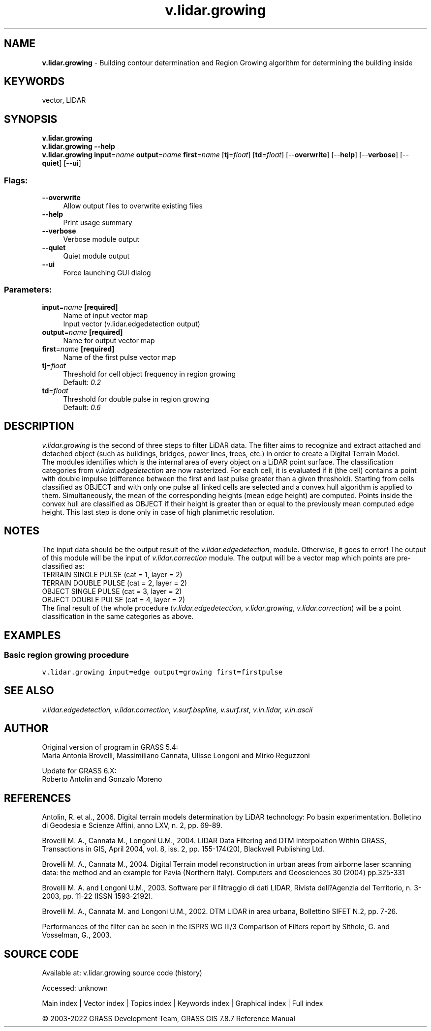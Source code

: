 .TH v.lidar.growing 1 "" "GRASS 7.8.7" "GRASS GIS User's Manual"
.SH NAME
\fI\fBv.lidar.growing\fR\fR  \- Building contour determination and Region Growing algorithm for determining the building inside
.SH KEYWORDS
vector, LIDAR
.SH SYNOPSIS
\fBv.lidar.growing\fR
.br
\fBv.lidar.growing \-\-help\fR
.br
\fBv.lidar.growing\fR \fBinput\fR=\fIname\fR \fBoutput\fR=\fIname\fR \fBfirst\fR=\fIname\fR  [\fBtj\fR=\fIfloat\fR]   [\fBtd\fR=\fIfloat\fR]   [\-\-\fBoverwrite\fR]  [\-\-\fBhelp\fR]  [\-\-\fBverbose\fR]  [\-\-\fBquiet\fR]  [\-\-\fBui\fR]
.SS Flags:
.IP "\fB\-\-overwrite\fR" 4m
.br
Allow output files to overwrite existing files
.IP "\fB\-\-help\fR" 4m
.br
Print usage summary
.IP "\fB\-\-verbose\fR" 4m
.br
Verbose module output
.IP "\fB\-\-quiet\fR" 4m
.br
Quiet module output
.IP "\fB\-\-ui\fR" 4m
.br
Force launching GUI dialog
.SS Parameters:
.IP "\fBinput\fR=\fIname\fR \fB[required]\fR" 4m
.br
Name of input vector map
.br
Input vector (v.lidar.edgedetection output)
.IP "\fBoutput\fR=\fIname\fR \fB[required]\fR" 4m
.br
Name for output vector map
.IP "\fBfirst\fR=\fIname\fR \fB[required]\fR" 4m
.br
Name of the first pulse vector map
.IP "\fBtj\fR=\fIfloat\fR" 4m
.br
Threshold for cell object frequency in region growing
.br
Default: \fI0.2\fR
.IP "\fBtd\fR=\fIfloat\fR" 4m
.br
Threshold for double pulse in region growing
.br
Default: \fI0.6\fR
.SH DESCRIPTION
\fIv.lidar.growing\fR is the second of three steps to filter LiDAR data.
The filter aims to recognize and extract attached and detached object
(such as buildings, bridges, power lines,  trees, etc.) in order to create
a Digital Terrain Model.
.br
.br
The modules identifies which is the internal area of every object on a
LiDAR point surface. The classification categories from
\fIv.lidar.edgedetection\fR are now rasterized. For each cell, it is
evaluated if it (the cell) contains a point with double impulse (difference
between the first and last pulse greater than a given threshold). Starting
from cells classified as OBJECT and with only one pulse all linked cells
are selected and a convex hull algorithm is applied to them. Simultaneously,
the mean of the corresponding heights (mean edge height) are computed.
Points inside the convex hull are classified as OBJECT if their height is
greater than or equal to the previously mean computed edge height. This
last step is done only in case of high planimetric resolution.
.SH NOTES
The input data should be the output result of the \fIv.lidar.edgedetection\fR,
module. Otherwise, it goes to error! The output of this module will be
the input of \fIv.lidar.correction\fR module. The output will be a vector
map which points are pre\-classified as:
.br
.br
TERRAIN SINGLE PULSE (cat = 1, layer = 2)
.br
TERRAIN DOUBLE PULSE (cat = 2, layer = 2)
.br
OBJECT SINGLE PULSE (cat = 3, layer = 2)
.br
OBJECT DOUBLE PULSE (cat = 4, layer = 2)
.br
.br
The final result of the whole procedure (\fIv.lidar.edgedetection\fR,
\fIv.lidar.growing\fR, \fIv.lidar.correction\fR) will be a point
classification in the same categories as above.
.SH EXAMPLES
.SS Basic region growing procedure
.br
.nf
\fC
v.lidar.growing input=edge output=growing first=firstpulse
\fR
.fi
.SH SEE ALSO
\fI
v.lidar.edgedetection,
v.lidar.correction,
v.surf.bspline,
v.surf.rst,
v.in.lidar,
v.in.ascii
\fR
.SH AUTHOR
Original version of program in GRASS 5.4:
.br
Maria Antonia Brovelli, Massimiliano Cannata, Ulisse Longoni and Mirko Reguzzoni
.PP
Update for GRASS 6.X:
.br
Roberto Antolin and Gonzalo Moreno
.SH REFERENCES
Antolin, R. et al., 2006. Digital terrain models determination by LiDAR
technology: Po basin experimentation. Bolletino di Geodesia e Scienze
Affini, anno LXV, n. 2, pp. 69\-89.
.PP
Brovelli M. A., Cannata M., Longoni U.M., 2004. LIDAR Data Filtering and
DTM Interpolation Within GRASS, Transactions in GIS, April 2004,  vol. 8,
iss. 2, pp. 155\-174(20), Blackwell Publishing Ltd.
.PP
Brovelli M. A., Cannata M., 2004. Digital Terrain model reconstruction in
urban areas from airborne laser scanning data: the method and an  example
for Pavia (Northern Italy). Computers and Geosciences 30 (2004) pp.325\-331
.PP
Brovelli M. A. and Longoni U.M., 2003. Software per il filtraggio di dati
LIDAR, Rivista dell?Agenzia del Territorio, n. 3\-2003, pp. 11\-22 (ISSN 1593\-2192).
.PP
Brovelli M. A., Cannata M. and Longoni U.M., 2002. DTM LIDAR in area urbana,
Bollettino SIFET N.2, pp. 7\-26.
.PP
Performances of the filter can be seen in the
ISPRS WG III/3 Comparison of Filters
report by Sithole, G. and Vosselman, G., 2003.
.br
.SH SOURCE CODE
.PP
Available at:
v.lidar.growing source code
(history)
.PP
Accessed: unknown
.PP
Main index |
Vector index |
Topics index |
Keywords index |
Graphical index |
Full index
.PP
© 2003\-2022
GRASS Development Team,
GRASS GIS 7.8.7 Reference Manual
